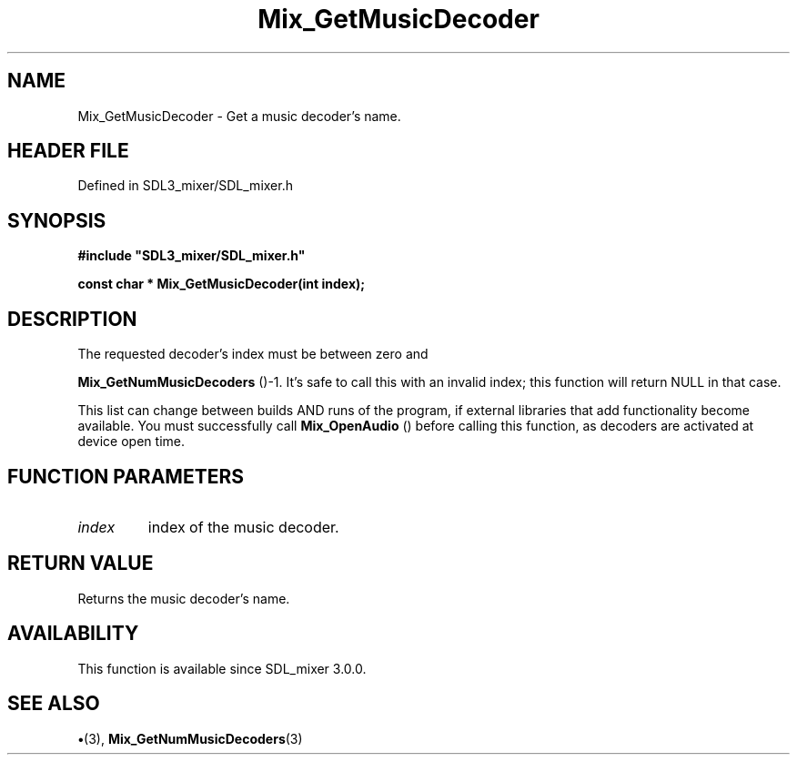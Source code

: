 .\" This manpage content is licensed under Creative Commons
.\"  Attribution 4.0 International (CC BY 4.0)
.\"   https://creativecommons.org/licenses/by/4.0/
.\" This manpage was generated from SDL_mixer's wiki page for Mix_GetMusicDecoder:
.\"   https://wiki.libsdl.org/SDL_mixer/Mix_GetMusicDecoder
.\" Generated with SDL/build-scripts/wikiheaders.pl
.\"  revision a83eb9c
.\" Please report issues in this manpage's content at:
.\"   https://github.com/libsdl-org/sdlwiki/issues/new
.\" Please report issues in the generation of this manpage from the wiki at:
.\"   https://github.com/libsdl-org/SDL/issues/new?title=Misgenerated%20manpage%20for%20Mix_GetMusicDecoder
.\" SDL_mixer can be found at https://libsdl.org/projects/SDL_mixer
.de URL
\$2 \(laURL: \$1 \(ra\$3
..
.if \n[.g] .mso www.tmac
.TH Mix_GetMusicDecoder 3 "SDL_mixer 3.0.0" "SDL_mixer" "SDL_mixer3 FUNCTIONS"
.SH NAME
Mix_GetMusicDecoder \- Get a music decoder's name\[char46]
.SH HEADER FILE
Defined in SDL3_mixer/SDL_mixer\[char46]h

.SH SYNOPSIS
.nf
.B #include \(dqSDL3_mixer/SDL_mixer.h\(dq
.PP
.BI "const char * Mix_GetMusicDecoder(int index);
.fi
.SH DESCRIPTION
The requested decoder's index must be between zero and

.BR Mix_GetNumMusicDecoders
()-1\[char46] It's safe to call
this with an invalid index; this function will return NULL in that case\[char46]

This list can change between builds AND runs of the program, if external
libraries that add functionality become available\[char46] You must successfully
call 
.BR Mix_OpenAudio
() before calling this function, as
decoders are activated at device open time\[char46]

.SH FUNCTION PARAMETERS
.TP
.I index
index of the music decoder\[char46]
.SH RETURN VALUE
Returns the music decoder's name\[char46]

.SH AVAILABILITY
This function is available since SDL_mixer 3\[char46]0\[char46]0\[char46]

.SH SEE ALSO
.BR \(bu (3),
.BR Mix_GetNumMusicDecoders (3)
